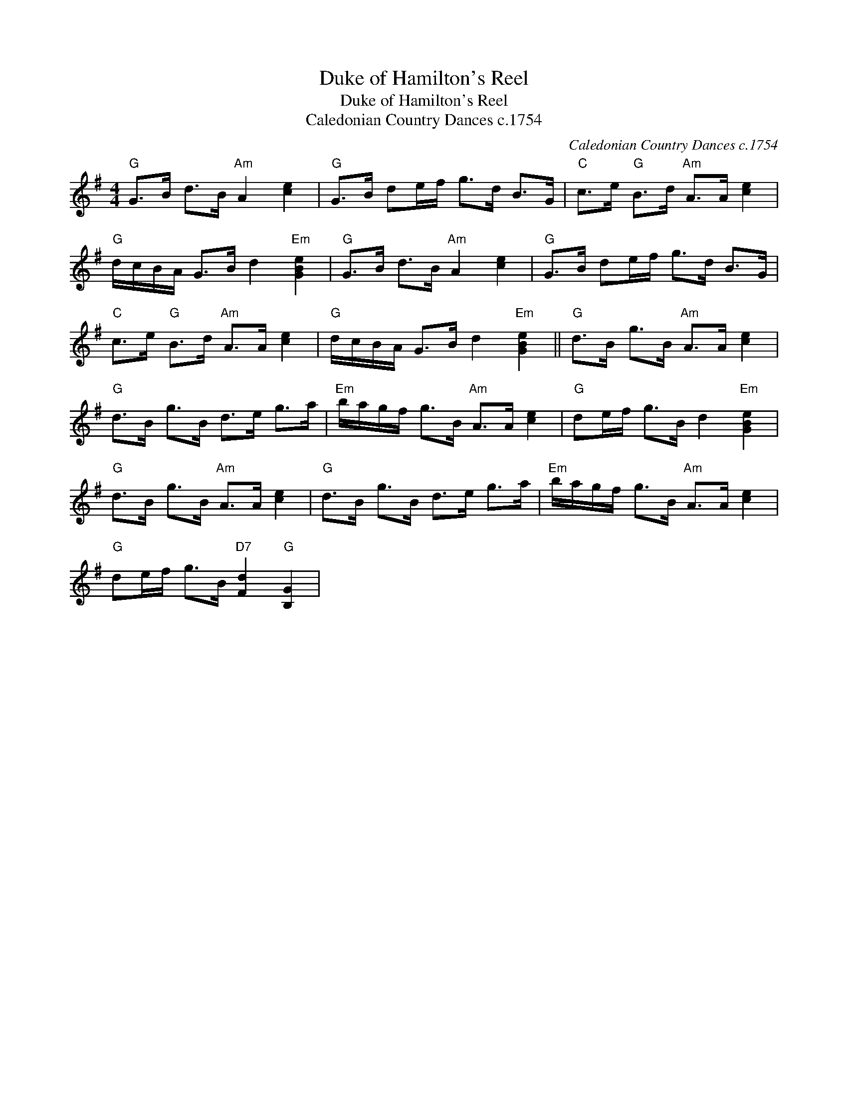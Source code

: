 X:1
T:Duke of Hamilton's Reel
T:Duke of Hamilton's Reel
T:Caledonian Country Dances c.1754
C:Caledonian Country Dances c.1754
L:1/8
M:4/4
K:G
V:1 treble 
V:1
"G" G>B d>B"Am" A2 [ce]2 |"G" G>B de/f/ g>d B>G |"C" c>e"G" B>d"Am" A>A [ce]2 | %3
"G" d/c/B/A/ G>B d2"Em" [GBe]2 |"G" G>B d>B"Am" A2 [ce]2 |"G" G>B de/f/ g>d B>G | %6
"C" c>e"G" B>d"Am" A>A [ce]2 |"G" d/c/B/A/ G>B d2"Em" [GBe]2 ||"G" d>B g>B"Am" A>A [ce]2 | %9
"G" d>B g>B d>e g>a |"Em" b/a/g/f/ g>B"Am" A>A [ce]2 |"G" de/f/ g>B d2"Em" [GBe]2 | %12
"G" d>B g>B"Am" A>A [ce]2 |"G" d>B g>B d>e g>a |"Em" b/a/g/f/ g>B"Am" A>A [ce]2 | %15
"G" de/f/ g>B"D7" [Fd]2"G" [B,G]2 | %16

